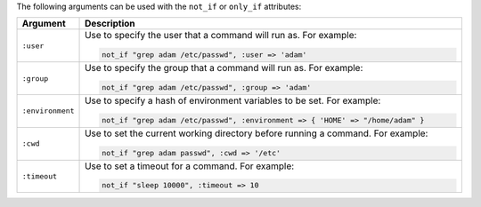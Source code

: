 .. The contents of this file are included in multiple topics.
.. This file should not be changed in a way that hinders its ability to appear in multiple documentation sets.

The following arguments can be used with the ``not_if`` or ``only_if`` attributes:

.. list-table::
   :widths: 60 420
   :header-rows: 1

   * - Argument
     - Description
   * - ``:user``
     - Use to specify the user that a command will run as. For example:

       .. code-block:: ruby

          not_if "grep adam /etc/passwd", :user => 'adam'

   * - ``:group``
     - Use to specify the group that a command will run as. For example:

       .. code-block:: ruby

          not_if "grep adam /etc/passwd", :group => 'adam'

   * - ``:environment``
     - Use to specify a hash of environment variables to be set. For example:

       .. code-block:: ruby

          not_if "grep adam /etc/passwd", :environment => { 'HOME' => "/home/adam" }

   * - ``:cwd``
     - Use to set the current working directory before running a command. For example:

       .. code-block:: ruby

          not_if "grep adam passwd", :cwd => '/etc'

   * - ``:timeout``
     - Use to set a timeout for a command. For example:

       .. code-block:: ruby

          not_if "sleep 10000", :timeout => 10